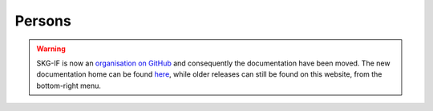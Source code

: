 Persons
############

.. warning::
    SKG-IF is now an `organisation on GitHub <https://github.com/skg-if>`_ and consequently the documentation have been moved.
    The new documentation home can be found `here <https://skg-if.github.io>`_, while older releases can still be found on this website, from the bottom-right menu.